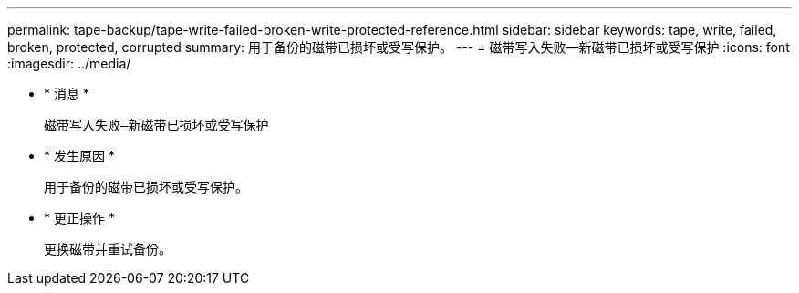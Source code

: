 ---
permalink: tape-backup/tape-write-failed-broken-write-protected-reference.html 
sidebar: sidebar 
keywords: tape, write, failed, broken, protected, corrupted 
summary: 用于备份的磁带已损坏或受写保护。 
---
= 磁带写入失败—新磁带已损坏或受写保护
:icons: font
:imagesdir: ../media/


* * 消息 *
+
`磁带写入失败—新磁带已损坏或受写保护`

* * 发生原因 *
+
用于备份的磁带已损坏或受写保护。

* * 更正操作 *
+
更换磁带并重试备份。


